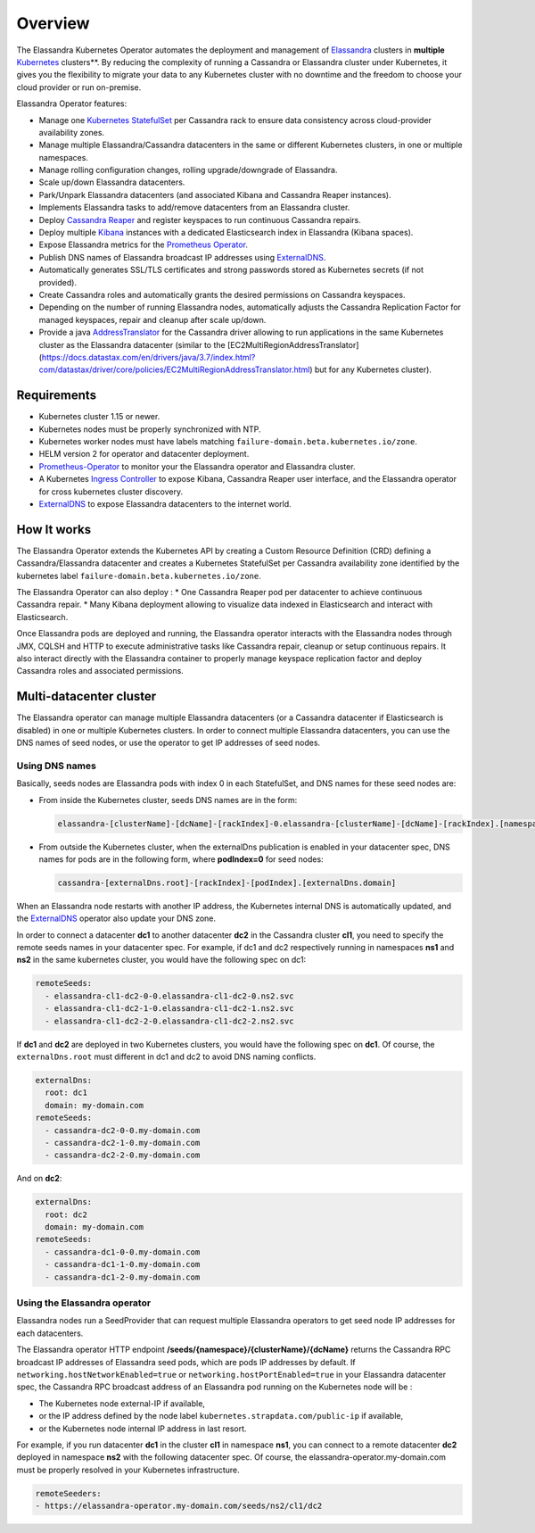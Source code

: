Overview
========

The Elassandra Kubernetes Operator automates the deployment and management of `Elassandra <https://github.com/strapdata/elassandra>`_
clusters in **multiple** `Kubernetes <https://kubernetes.io/>`_ clusters**. By reducing the complexity of running a Cassandra or
Elassandra cluster under Kubernetes, it gives you the flexibility to migrate your data to any Kubernetes cluster with
no downtime and the freedom to choose your cloud provider or run on-premise.

Elassandra Operator features:


* Manage one `Kubernetes StatefulSet <https://kubernetes.io/docs/concepts/workloads/controllers/statefulset/>`_ per Cassandra rack to ensure data consistency across cloud-provider availability zones.
* Manage multiple Elassandra/Cassandra datacenters in the same or different Kubernetes clusters, in one or multiple namespaces.
* Manage rolling configuration changes, rolling upgrade/downgrade of Elassandra.
* Scale up/down Elassandra datacenters.
* Park/Unpark Elassandra datacenters (and associated Kibana and Cassandra Reaper instances).
* Implements Elassandra tasks to add/remove datacenters from an Elassandra cluster.
* Deploy `Cassandra Reaper <https://cassandra-reaper.io/>`_ and register keyspaces to run continuous Cassandra repairs.
* Deploy multiple `Kibana <https://www.elastic.co/fr/products/kibana>`_ instances with a dedicated Elasticsearch index in Elassandra (Kibana spaces).
* Expose Elassandra metrics for the `Prometheus Operator <https://github.com/helm/charts/tree/master/stable/prometheus-operator>`_.
* Publish DNS names of Elassandra broadcast IP addresses using `ExternalDNS <https://github.com/kubernetes-sigs/external-dns>`_.
* Automatically generates SSL/TLS certificates and strong passwords stored as Kubernetes secrets (if not provided).
* Create Cassandra roles and automatically grants the desired permissions on Cassandra keyspaces.
* Depending on the number of running Elassandra nodes, automatically adjusts the Cassandra Replication Factor for managed keyspaces, repair and cleanup after scale up/down.
* Provide a java `AddressTranslator <https://docs.datastax.com/en/developer/java-driver/3.6/manual/address_resolution/>`_ for the Cassandra driver allowing to run applications in the same Kubernetes cluster as the Elassandra datacenter (similar to the [EC2MultiRegionAddressTranslator](https://docs.datastax.com/en/drivers/java/3.7/index.html?com/datastax/driver/core/policies/EC2MultiRegionAddressTranslator.html) but for any Kubernetes cluster).

Requirements
------------

* Kubernetes cluster 1.15 or newer.
* Kubernetes nodes must be properly synchronized with NTP.
* Kubernetes worker nodes must have labels matching ``failure-domain.beta.kubernetes.io/zone``.
* HELM version 2 for operator and datacenter deployment.
* `Prometheus-Operator <https://github.com/helm/charts/tree/master/stable/prometheus-operator>`_ to monitor your the Elassandra operator and Elassandra cluster.
* A Kubernetes `Ingress Controller <https://kubernetes.io/docs/concepts/services-networking/ingress-controllers/>`_ to expose Kibana, Cassandra Reaper user interface, and the Elassandra operator for cross kubernetes cluster discovery.
* `ExternalDNS <https://github.com/kubernetes-sigs/external-dns>`_ to expose Elassandra datacenters to the internet world.

How It works
------------

The Elassandra Operator extends the Kubernetes API by creating a Custom Resource Definition (CRD) defining a Cassandra/Elassandra datacenter
and creates a Kubernetes StatefulSet per Cassandra availability zone identified by the kubernetes label ``failure-domain.beta.kubernetes.io/zone``.

The Elassandra Operator can also deploy :
* One Cassandra Reaper pod per datacenter to achieve continuous Cassandra repair.
* Many Kibana deployment allowing to visualize data indexed in Elasticsearch and interact with Elasticsearch.

.. image:: ./images/elassandra-operator-overview.png

Once Elassandra pods are deployed and running, the Elassandra operator interacts with the Elassandra nodes through JMX, CQLSH and HTTP
to execute administrative tasks like Cassandra repair, cleanup or setup continuous repairs.
It also interact directly with the Elassandra container to properly manage keyspace replication factor and deploy Cassandra roles and associated permissions.

Multi-datacenter cluster
------------------------

The Elassandra operator can manage multiple Elassandra datacenters (or a Cassandra datacenter if Elasticsearch is disabled) in
one or multiple Kubernetes clusters. In order to connect multiple Elassandra datacenters, you can use the DNS names of seed nodes, or
use the operator to get IP addresses of seed nodes.

Using DNS names
_______________

Basically, seeds nodes are Elassandra pods with index 0 in each StatefulSet, and DNS names for these seed nodes are:

* From inside the Kubernetes cluster, seeds DNS names are in the form:

  .. code::

      elassandra-[clusterName]-[dcName]-[rackIndex]-0.elassandra-[clusterName]-[dcName]-[rackIndex].[namespace].svc

* From outside the Kubernetes cluster, when the externalDns publication is enabled in your datacenter spec, DNS names for
  pods are in the following form, where **podIndex=0** for seed nodes:

  .. code::

      cassandra-[externalDns.root]-[rackIndex]-[podIndex].[externalDns.domain]

When an Elassandra node restarts with another IP address, the Kubernetes internal DNS is automatically updated, and the
`ExternalDNS <https://github.com/kubernetes-sigs/external-dns>`_ operator also update your DNS zone.

In order to connect a datacenter **dc1** to another datacenter **dc2** in the Cassandra cluster **cl1**, you need to specify the remote seeds names in your datacenter spec.
For example, if dc1 and dc2 respectively running in namespaces **ns1** and **ns2** in the same kubernetes cluster, you would have the following spec on dc1:

.. code::

    remoteSeeds:
      - elassandra-cl1-dc2-0-0.elassandra-cl1-dc2-0.ns2.svc
      - elassandra-cl1-dc2-1-0.elassandra-cl1-dc2-1.ns2.svc
      - elassandra-cl1-dc2-2-0.elassandra-cl1-dc2-2.ns2.svc

If **dc1** and **dc2** are deployed in two Kubernetes clusters, you would have the following spec on **dc1**.
Of course, the ``externalDns.root`` must different in dc1 and dc2 to avoid DNS naming conflicts.

.. code::

    externalDns:
      root: dc1
      domain: my-domain.com
    remoteSeeds:
      - cassandra-dc2-0-0.my-domain.com
      - cassandra-dc2-1-0.my-domain.com
      - cassandra-dc2-2-0.my-domain.com

And on **dc2**:

.. code::

    externalDns:
      root: dc2
      domain: my-domain.com
    remoteSeeds:
      - cassandra-dc1-0-0.my-domain.com
      - cassandra-dc1-1-0.my-domain.com
      - cassandra-dc1-2-0.my-domain.com

Using the Elassandra operator
_____________________________

Elassandra nodes run a SeedProvider that can request multiple Elassandra operators to get seed node IP addresses for each datacenters.

.. image:: ./images/multi-dc-architecture.png

The Elassandra operator HTTP endpoint **/seeds/{namespace}/{clusterName}/{dcName}** returns
the Cassandra RPC broadcast IP addresses of Elassandra seed pods, which are pods IP addresses by default.
If ``networking.hostNetworkEnabled=true`` or ``networking.hostPortEnabled=true`` in your Elassandra datacenter spec,
the Cassandra RPC broadcast address of an Elassandra pod running on the Kubernetes node will be :

* The Kubernetes node external-IP if available,
* or the IP address defined by the node label ``kubernetes.strapdata.com/public-ip`` if available,
* or the Kubernetes node internal IP address in last resort.

For example, if you run datacenter **dc1** in the cluster **cl1** in namespace **ns1**, you can connect to
a remote datacenter **dc2** deployed in namespace **ns2** with the following datacenter spec. Of course,
the elassandra-operator.my-domain.com must be properly resolved in your Kubernetes infrastructure.

.. code::

    remoteSeeders:
    - https://elassandra-operator.my-domain.com/seeds/ns2/cl1/dc2

